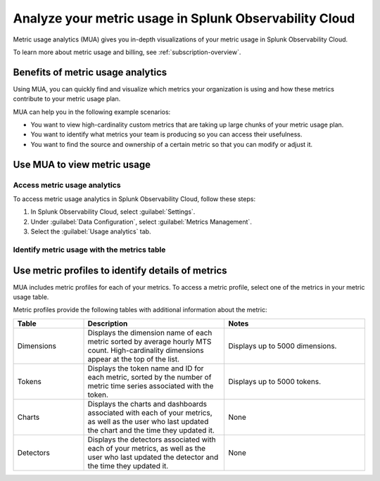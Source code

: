 .. _metrics-usage-analytics-intro:

********************************************************************
Analyze your metric usage in Splunk Observability Cloud
********************************************************************

.. meta:: 
    :description: Use metric usage analytics (MUA) to determine usage of your metrics in Splunk Observability Cloud.

Metric usage analytics (MUA) gives you in-depth visualizations of your metric usage in Splunk Observability Cloud. 

To learn more about metric usage and billing, see :ref:`subscription-overview`.

Benefits of metric usage analytics
================================================

Using MUA, you can quickly find and visualize which metrics your organization is using and how these metrics contribute to your metric usage plan. 

MUA can help you in the following example scenarios: 

* You want to view high-cardinality custom metrics that are taking up large chunks of your metric usage plan. 
* You want to identify what metrics your team is producing so you can access their usefulness.
* You want to find the source and ownership of a certain metric so that you can modify or adjust it.

Use MUA to view metric usage
================================================

Access metric usage analytics
------------------------------------------------

To access metric usage analytics in Splunk Observability Cloud, follow these steps:

#. In Splunk Observability Cloud, select :guilabel:`Settings`.
#. Under :guilabel:`Data Configuration`, select :guilabel:`Metrics Management`.
#. Select the :guilabel:`Usage analytics` tab.

Identify metric usage with the metrics table 
-------------------------------------------------


.. make this a better section title 

Use metric profiles to identify details of metrics
====================================================

MUA includes metric profiles for each of your metrics. To access a metric profile, select one of the metrics in your metric usage table.

Metric profiles provide the following tables with additional information about the metric:

.. list-table:: 
    :header-rows: 1
    :widths: 20, 40, 40

    * - Table
      - Description
      - Notes
    * - Dimensions
      - Displays the dimension name of each metric sorted by average hourly MTS count. High-cardinality dimensions appear at the top of the list.
      - Displays up to 5000 dimensions.
    * - Tokens
      - Displays the token name and ID for each metric, sorted by the number of metric time series associated with the token. 
      - Displays up to 5000 tokens.
    * - Charts
      - Displays the charts and dashboards associated with each of your metrics, as well as the user who last updated the chart and the time they updated it.
      - None
    * - Detectors
      - Displays the detectors associated with each of your metrics, as well as the user who last updated the detector and the time they updated it.
      - None










